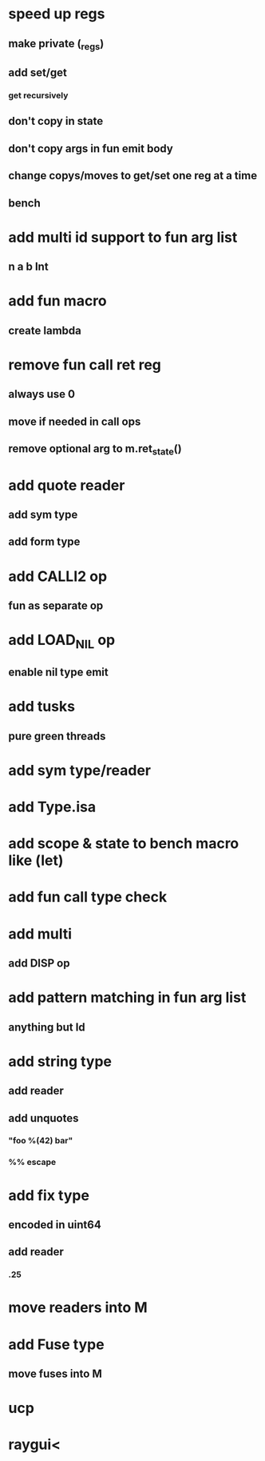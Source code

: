 * speed up regs
** make private (_regs)
** add set/get
*** get recursively
** don't copy in state
** don't copy args in fun emit body
** change copys/moves to get/set one reg at a time
** bench
* add multi id support to fun arg list
** n a b Int
* add fun macro
** create lambda
* remove fun call ret reg
** always use 0
** move if needed in call ops
** remove optional arg to m.ret_state()
* add quote reader
** add sym type
** add form type
* add CALLI2 op
** fun as separate op
* add LOAD_NIL op
** enable nil type emit
* add tusks
** pure green threads
* add sym type/reader
* add Type.isa
* add scope & state to bench macro like (let)
* add fun call type check
* add multi
** add DISP op
* add pattern matching in fun arg list
** anything but Id
* add string type
** add reader
** add unquotes
*** "foo %(42) bar"
*** %% escape
* add fix type
** encoded in uint64
** add reader
*** .25
* move readers into M
* add Fuse type
** move fuses into M
* ucp
* raygui<
